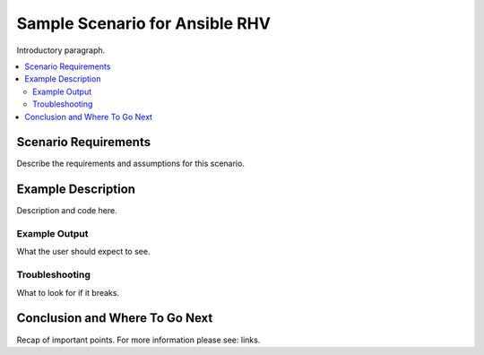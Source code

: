 .. _RHV_scenario_1:

**********************************
Sample Scenario for Ansible RHV
**********************************

Introductory paragraph.

.. contents::
   :local:

Scenario Requirements
=====================

Describe the requirements and assumptions for this scenario.


Example Description
===================

Description and code here.


Example Output
--------------

What the user should expect to see.


Troubleshooting
---------------

What to look for if it breaks.


Conclusion and Where To Go Next
===============================

Recap of important points. For more information please see: links.
